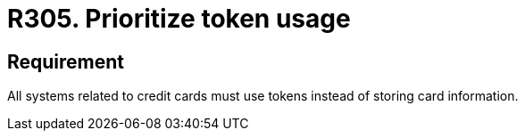 :slug: products/rules/list/305/
:category: data
:description: This requirement establishes the importance of prioritizing the usage of tokens in credit card systems to avoid the storage of sensitive information.
:keywords: Credit Card, Token, Data, Storage, Sensitive, Information, Rules, Ethical Hacking, Pentesting
:rules: yes

= R305. Prioritize token usage

== Requirement

All systems related to credit cards
must use tokens instead of storing card information.

